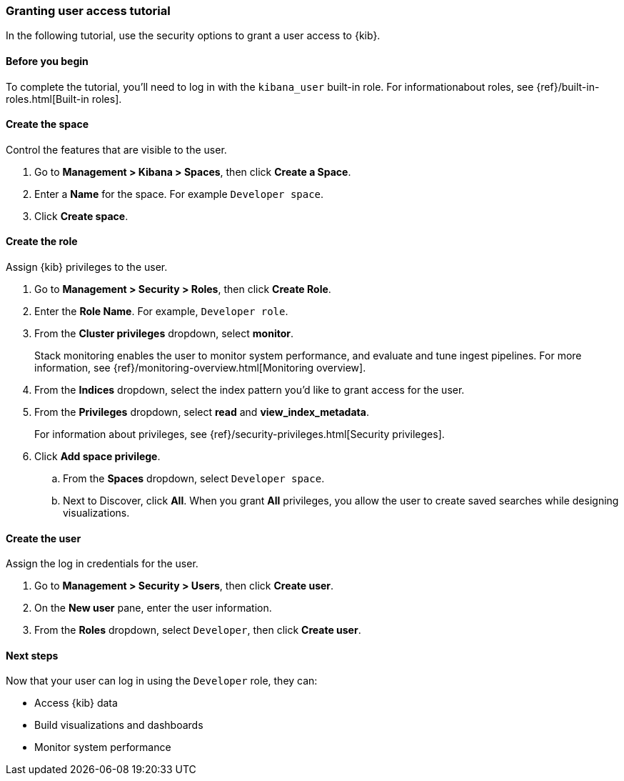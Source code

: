 [[space-rbac-tutorial]]
=== Granting user access tutorial

In the following tutorial, use the security options to grant a user
access to {kib}.

[float]
[[rbac-before-you-begin]]
==== Before you begin

To complete the tutorial, you'll need to log in with the `kibana_user` built-in
role. For informationabout roles, see {ref}/built-in-roles.html[Built-in roles].

[float]
[[create-rbac-space]]
==== Create the space

Control the features that are visible to the user.

. Go to *Management > Kibana > Spaces*, then click *Create a Space*.

. Enter a *Name* for the space. For example `Developer space`.

. Click *Create space*.

[float]
[[create-rbac-role]]
==== Create the role

Assign {kib} privileges to the user.

. Go to *Management > Security > Roles*, then click *Create Role*.

. Enter the *Role Name*. For example, `Developer role`.

. From the *Cluster privileges* dropdown, select *monitor*.
+
Stack monitoring enables the user to monitor system performance, and evaluate
and tune ingest pipelines. For more information, see
{ref}/monitoring-overview.html[Monitoring overview].

. From the *Indices* dropdown, select the index pattern you'd like to grant
access for the user.

. From the *Privileges* dropdown, select *read* and *view_index_metadata*.
+
For information about privileges, see {ref}/security-privileges.html[Security privileges].

. Click *Add space privilege*.

.. From the *Spaces* dropdown, select `Developer space`.

.. Next to Discover, click *All*.
When you grant *All* privileges, you allow the user to create saved searches
while designing visualizations.

[float]
[[create-rbac-user]]
==== Create the user

Assign the log in credentials for the user.

. Go to *Management > Security > Users*, then click *Create user*.

. On the *New user* pane, enter the user information.

. From the *Roles* dropdown, select `Developer`, then click *Create user*.

[float]
[[rbac-next-steps]]
==== Next steps

Now that your user can log in using the `Developer` role, they can:

* Access {kib} data

* Build visualizations and dashboards

* Monitor system performance
